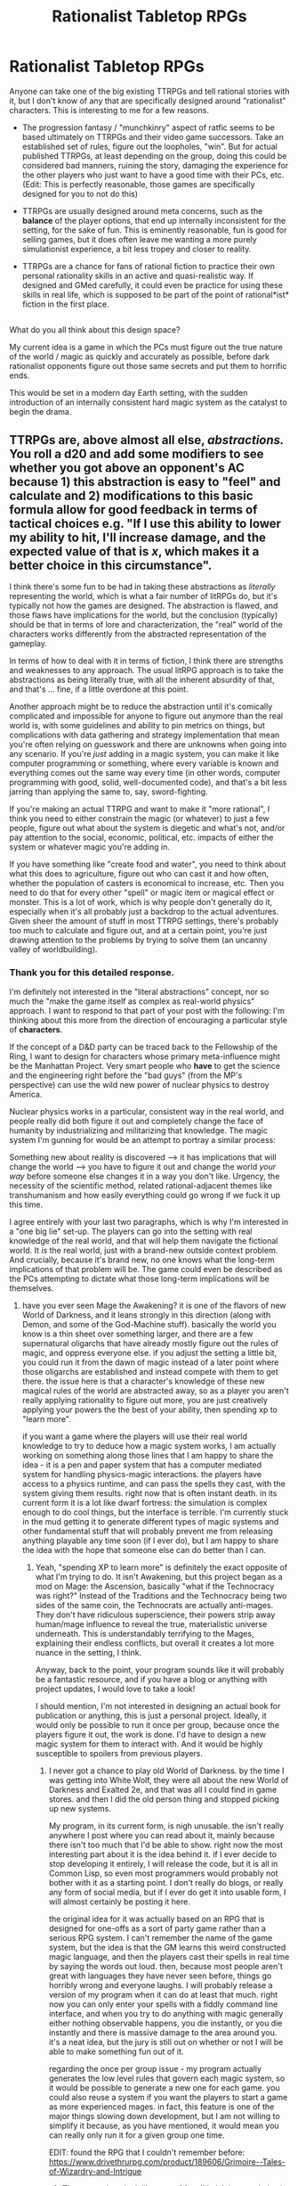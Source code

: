 #+TITLE: Rationalist Tabletop RPGs

* Rationalist Tabletop RPGs
:PROPERTIES:
:Author: GriffTheJack
:Score: 16
:DateUnix: 1621369513.0
:DateShort: 2021-May-19
:END:
Anyone can take one of the big existing TTRPGs and tell rational stories with it, but I don't know of any that are specifically designed around "rationalist" characters. This is interesting to me for a few reasons.

- The progression fantasy / "munchkinry" aspect of ratfic seems to be based ultimately on TTRPGs and their video game successors. Take an established set of rules, figure out the loopholes, "win". But for actual published TTRPGs, at least depending on the group, doing this could be considered bad manners, ruining the story, damaging the experience for the other players who just want to have a good time with their PCs, etc. (Edit: This is perfectly reasonable, those games are specifically designed for you to not do this)

- TTRPGs are usually designed around meta concerns, such as the *balance* of the player options, that end up internally inconsistent for the setting, for the sake of fun. This is eminently reasonable, fun is good for selling games, but it does often leave me wanting a more purely simulationist experience, a bit less tropey and closer to reality.

- TTRPGs are a chance for fans of rational fiction to practice their own personal rationality skills in an active and quasi-realistic way. If designed and GMed carefully, it could even be practice for using these skills in real life, which is supposed to be part of the point of rational*ist* fiction in the first place.

** 
   :PROPERTIES:
   :CUSTOM_ID: section
   :END:
What do you all think about this design space?

My current idea is a game in which the PCs must figure out the true nature of the world / magic as quickly and accurately as possible, before dark rationalist opponents figure out those same secrets and put them to horrific ends.

This would be set in a modern day Earth setting, with the sudden introduction of an internally consistent hard magic system as the catalyst to begin the drama.


** TTRPGs are, above almost all else, /abstractions./ You roll a d20 and add some modifiers to see whether you got above an opponent's AC because 1) this abstraction is easy to "feel" and calculate and 2) modifications to this basic formula allow for good feedback in terms of tactical choices e.g. "If I use this ability to lower my ability to hit, I'll increase damage, and the expected value of that is /x/, which makes it a better choice in this circumstance".

I think there's some fun to be had in taking these abstractions as /literally/ representing the world, which is what a fair number of litRPGs do, but it's typically not how the games are designed. The abstraction is flawed, and those flaws have implications for the world, but the conclusion (typically) should be that in terms of lore and characterization, the "real" world of the characters works differently from the abstracted representation of the gameplay.

In terms of how to deal with it in terms of fiction, I think there are strengths and weaknesses to any approach. The usual litRPG approach is to take the abstractions as being literally true, with all the inherent absurdity of that, and that's ... fine, if a little overdone at this point.

Another approach might be to reduce the abstraction until it's comically complicated and impossible for anyone to figure out anymore than the real world is, with some guidelines and ability to pin metrics on things, but complications with data gathering and strategy implementation that mean you're often relying on guesswork and there are unknowns when going into any scenario. If you're /just/ adding in a magic system, you can make it like computer programming or something, where every variable is known and everything comes out the same way every time (in other words, computer programming with good, solid, well-documented code), and that's a bit less jarring than applying the same to, say, sword-fighting.

If you're making an actual TTRPG and want to make it "more rational", I think you need to either constrain the magic (or whatever) to just a few people, figure out what about the system is diegetic and what's not, and/or pay attention to the social, economic, political, etc. impacts of either the system or whatever magic you're adding in.

If you have something like "create food and water", you need to think about what this does to agriculture, figure out who can cast it and how often, whether the population of casters is economical to increase, etc. Then you need to do that for every other "spell" or magic item or magical effect or monster. This is a lot of work, which is why people don't generally do it, especially when it's all probably just a backdrop to the actual adventures. Given sheer the amount of stuff in most TTRPG settings, there's probably too much to calculate and figure out, and at a certain point, you're just drawing attention to the problems by trying to solve them (an uncanny valley of worldbuilding).
:PROPERTIES:
:Author: alexanderwales
:Score: 24
:DateUnix: 1621371165.0
:DateShort: 2021-May-19
:END:

*** Thank you for this detailed response.

I'm definitely not interested in the "literal abstractions" concept, nor so much the "make the game itself as complex as real-world physics" approach. I want to respond to that part of your post with the following: I'm thinking about this more from the direction of encouraging a particular style of *characters*.

If the concept of a D&D party can be traced back to the Fellowship of the Ring, I want to design for characters whose primary meta-influence might be the Manhattan Project. Very smart people who *have* to get the science and the engineering right before the "bad guys" (from the MP's perspective) can use the wild new power of nuclear physics to destroy America.

Nuclear physics works in a particular, consistent way in the real world, and people really did both figure it out and completely change the face of humanity by industrializing and militarizing that knowledge. The magic system I'm gunning for would be an attempt to portray a similar process:

Something new about reality is discovered --> it has implications that will change the world --> you have to figure it out and change the world /your way/ before someone else changes it in a way you don't like. Urgency, the necessity of the scientific method, related rational-adjacent themes like transhumanism and how easily everything could go wrong if we fuck it up this time.

I agree entirely with your last two paragraphs, which is why I'm interested in a "one big lie" set-up. The players can go into the setting with real knowledge of the real world, and that will help them navigate the fictional world. It /is/ the real world, just with a brand-new outside context problem. And crucially, because it's brand new, no one knows what the long-term implications of that problem will be. The game could even be described as the PCs attempting to dictate what those long-term implications will be themselves.
:PROPERTIES:
:Author: GriffTheJack
:Score: 4
:DateUnix: 1621373519.0
:DateShort: 2021-May-19
:END:

**** have you ever seen Mage the Awakening? it is one of the flavors of new World of Darkness, and it leans strongly in this direction (along with Demon, and some of the God-Machine stuff). basically the world you know is a thin sheet over something larger, and there are a few supernatural oligarchs that have already mostly figure out the rules of magic, and oppress everyone else. if you adjust the setting a little bit, you could run it from the dawn of magic instead of a later point where those oligarchs are established and instead compete with them to get there. the issue here is that a character's knowledge of these new magical rules of the world are abstracted away, so as a player you aren't really applying rationality to figure out more, you are just creatively applying your powers the the best of your ability, then spending xp to "learn more".

if you want a game where the players will use their real world knowledge to try to deduce how a magic system works, I am actually working on something along those lines that I am happy to share the idea - it is a pen and paper system that has a computer mediated system for handling physics-magic interactions. the players have access to a physics runtime, and can pass the spells they cast, with the system giving them results. right now that is often instant death. in its current form it is a lot like dwarf fortress: the simulation is complex enough to do cool things, but the interface is terrible. I'm currently stuck in the mud getting it to generate different types of magic systems and other fundamental stuff that will probably prevent me from releasing anything playable any time soon (if I ever do), but I am happy to share the idea with the hope that someone else can do better than I can.
:PROPERTIES:
:Author: silver7017
:Score: 3
:DateUnix: 1621379895.0
:DateShort: 2021-May-19
:END:

***** Yeah, "spending XP to learn more" is definitely the exact opposite of what I'm trying to do. It isn't Awakening, but this project began as a mod on Mage: the Ascension, basically "what if the Technocracy was right?" Instead of the Traditions and the Technocracy being two sides of the same coin, the Technocrats are actually anti-mages. They don't have ridiculous superscience, their powers strip away human/mage influence to reveal the true, materialistic universe underneath. This is understandably terrifying to the Mages, explaining their endless conflicts, but overall it creates a lot more nuance in the setting, I think.

Anyway, back to the point, your program sounds like it will probably be a fantastic resource, and if you have a blog or anything with project updates, I would love to take a look!

I should mention, I'm not interested in designing an actual book for publication or anything, this is just a personal project. Ideally, it would only be possible to run it once per group, because once the players figure it out, the work is done. I'd have to design a new magic system for them to interact with. And it would be highly susceptible to spoilers from previous players.
:PROPERTIES:
:Author: GriffTheJack
:Score: 2
:DateUnix: 1621380690.0
:DateShort: 2021-May-19
:END:

****** I never got a chance to play old World of Darkness. by the time I was getting into White Wolf, they were all about the new World of Darkness and Exalted 2e, and that was all I could find in game stores. and then I did the old person thing and stopped picking up new systems.

My program, in its current form, is nigh unusable. the isn't really anywhere I post where you can read about it, mainly because there isn't too much that I'd be able to show. right now the most interesting part about it is the idea behind it. if I ever decide to stop developing it entirely, I will release the code, but it is all in Common Lisp, so even most programmers would probably not bother with it as a starting point. I don't really do blogs, or really any form of social media, but if I ever do get it into usable form, I will almost certainly be posting it here.

the original idea for it was actually based on an RPG that is designed for one-offs as a sort of party game rather than a serious RPG system. I can't remember the name of the game system, but the idea is that the GM learns this weird constructed magic language, and then the players cast their spells in real time by saying the words out loud. then, because most people aren't great with languages they have never seen before, things go horribly wrong and everyone laughs. I will probably release a version of my program when it can do at least that much. right now you can only enter your spells with a fiddly command line interface, and when you try to do anything with magic generally either nothing observable happens, you die instantly, or you die instantly and there is massive damage to the area around you. it's a neat idea, but the jury is still out on whether or not I will be able to make something fun out of it.

regarding the once per group issue - my program actually generates the low level rules that govern each magic system, so it would be possible to generate a new one for each game. you could also reuse a system if you want the players to start a game as more experienced mages. in fact, this feature is one of the major things slowing down development, but I am not willing to simplify it because, as you have mentioned, it would mean you can really only run it for a given group one time.

EDIT: found the RPG that I couldn't remember before: [[https://www.drivethrurpg.com/product/189606/Grimoire--Tales-of-Wizardry-and-Intrigue]]
:PROPERTIES:
:Author: silver7017
:Score: 3
:DateUnix: 1621384448.0
:DateShort: 2021-May-19
:END:

******* That game does look like tons of fun, I'll pick it up and give it a read!
:PROPERTIES:
:Author: GriffTheJack
:Score: 1
:DateUnix: 1621458929.0
:DateShort: 2021-May-20
:END:


***** Beep. Boop. I'm a robot. Here's a copy of

*** [[https://snewd.com/ebooks/the-awakening/][The Awakening]]
    :PROPERTIES:
    :CUSTOM_ID: the-awakening
    :END:
Was I a good bot? | [[https://www.reddit.com/user/Reddit-Book-Bot/][info]] | [[https://old.reddit.com/user/Reddit-Book-Bot/comments/i15x1d/full_list_of_books_and_commands/][More Books]]
:PROPERTIES:
:Author: Reddit-Book-Bot
:Score: 0
:DateUnix: 1621379908.0
:DateShort: 2021-May-19
:END:


** my group ran something similar to this premise, but using the Pathfinder 1e system. the GM basically had our characters gradually becoming more aware of the rules of the system, eventually culminating in us penning a rather complete book of 'physics' (which just ended up being the pathfinder core rulebook). we also gradually learned in character about story tropes that would show up again and again, and learned to exploit them. we were building a small kingdom, but viziers kept showing up and would inevitably be treacherous, so we eventually created an automatic vizier mulching device that was triggered when anyone tried to sit on the throne (we never sat on it ourselves so it worked out). we also eventually realized that we were different from the NPCs, who had abbreviated rules, and also that we could name people, things, and places to give them more permanence and greater complexity.

the campaign reached its conclusion when we realized that the world was as it was because the gods thought it should be that way, and kept running into this antagonist that was literally brought into being by the gods belief (or fear?) that there should be this sort of antagonist. we eventually solved this problem by evacuating our kingdom to another plane, then finding some of the tools the gods use and using them to reformat the entire prime material plane, to which these gods were tied. no more gods, no more antagonist, and minimal NPC casualties.

as a campaign it was really well done, and I applaud the GM for the idea of rules as written taken to the extreme with rational consequences, but I don't imagine that the concept would function as a rule set instead of a one off campaign inside an existing ruleset. for example, in the game I mentioned above, our characters were the only real "people" in the world. everyone else were partially simulated NPCs, and the world around us was empty except where the gods filled things in ahead of us as we traveled. the GM could make the whole world rational and consistent with its own rules because it was such a small and limited world. as another poster has already stated, RPG systems are designed to moderate some of the ideas of stories and adventure into a form that a human is able to handle as the administrator, in order to allow the rest of the group to enjoy playing in that system. without some sort of augmented transhuman GM setup (which, at this point, you could conceivably create using AI assistants and other purpose built software) then you will keep running into this same limit. humans just aren't gods yet, not even small ones.

your idea about the players needing to figure out the rules of magic isn't fundamentally different to any other mystery where you force your players to actually do the work to solve the mystery. it's a good campaign idea. having rational elements in pen and paper games tends to work fine, but unless you overcome the limitations I mentioned before, it will always be a story that is run on top of an internally inconsistent abstraction that the player characters must remain ignorant of for everything to work out as a playable game.
:PROPERTIES:
:Author: silver7017
:Score: 6
:DateUnix: 1621378633.0
:DateShort: 2021-May-19
:END:

*** Hmm. I think part of my point here is that I'm trying to make a game that is specifically about living in a materialist universe more-or-less identical to our own, except with one big lie.

The central question might be, what would /you/ (normal everyday human in the modern world) do if you suddenly had to face an outside context problem of global importance?

The fact that the lie is the sudden emergence of some sort of magic system is what makes it fun. It allows you to apply real-world problem solving techniques to a fantastical problem, because the fantastical problem follows strict, consistent rules like any other piece of a materialist universe.
:PROPERTIES:
:Author: GriffTheJack
:Score: 3
:DateUnix: 1621379982.0
:DateShort: 2021-May-19
:END:


** What stuck out in this question to me is "purely simulationist" and it sounds like a mostly "puzzle solving" style of gameplay, as opposed to something that would benefit from dice or standard progression systems. You explicitly aren't interested in "spend XP to learn more" and I would hazard a guess are uninterested in "roll dice to see if you can solve this puzzle".

It sounds like the design space you'd find interesting is closer to an escape room or the Sherlock Holmes Consulting Detective games than a TTRPG. The core game element is experimentation, problem solving, and application of skills.

There's a few things I don't think you need for this:

- Character sheets, progression systems, or dice. Unless you want to simulate combat somehow, or want to introduce inter-party conflict via conflicting values, I'm not sure these things help you focus your core gameplay concept.

There's a few things I DO think you need for this:

- A really really well thought out world, with either an answer prepared or a way of quickly and accurately determining the answer for every experiment players perform or questions players ask. This is going to take time. This is going to take playtesters to imagine things you didn't consider, or get stuck in ways you didn't imagine. This is going to take some method of getting hints so a fail state isn't frustrating and players don't hit dead ends.

- An openness with your players that what you have for them is a puzzle with a "right answer", and clarity about their objective and how they're expected to go about achieving it. Is your problem easy to visualize? Can you give your players tools to visualize it somehow? Decide to what extent you want simulated conflict or alternative win states and ensure that your players understand the constraints of the puzzle.

- A way to make this engaging. Do you have props or vivid descriptions? TTRPGS are engaging for many people because they can play characters with their own motivations and history, in a way that's owned. If the focus is on the puzzle, is the puzzle novel, easy to interact with, does it give good and clear feedback? Abstraction helps games model systems, but it also helps games stay engaging. If what you're asking your players to do is "undergraduate physics lab but on a novel magic system", you need to think critically about how you engage, excite, and interest them.
:PROPERTIES:
:Author: Sure-Manufacturer-47
:Score: 5
:DateUnix: 1621385730.0
:DateShort: 2021-May-19
:END:


** The Worm RPG community that plays Weaverdice is fairly focused on a few play norms that I, an outsider, would describe as 'necessarily rational PCs.'

For example, your character didn't get to pick their powers, so you the player don't get to pick their powers. People don't have time to think in a brawl, so a dice roll can determine whether you struck brutally or weakly.
:PROPERTIES:
:Author: covert_operator100
:Score: 3
:DateUnix: 1621396398.0
:DateShort: 2021-May-19
:END:

*** I looked into Weaverdice when I first finished Worm, but that was a while ago. I'll give it another look for inspiration, thank you!
:PROPERTIES:
:Author: GriffTheJack
:Score: 1
:DateUnix: 1621458840.0
:DateShort: 2021-May-20
:END:


** The basic concept here is fertile ground for a lot of discussion, but I think the crux of your issue is that capital 'P' Puzzles are easily the least reliably entertaining aspect of TTRPGs. Your proposed idea leans so heavily on the idea of a larger Puzzle for the players to solve, it misses the opportunity to make use of the broader design space: An exploration of TTRPGs as exercises on game theory, for example.

I think it's a common experience among GMs that puzzles tend to reveal just how flimsy the veneer of "perfect communication" is in these games, and this realization is fairly destructive whenever it happens. TTRPGs are social games by nature, because they involve a group of people in constant communication (2 or more, usually 4 or 5, with the exception of solo games which are a different beast altogether). When we notice just how differently we interpret the fiction we're supposedly sharing, communication strains and sometimes breaks down.

I'd be much more interested in a self-aware game in which players and their characters consciously race to level up and achieve the necessary game mechanics to confront a threat or something like that. Maybe that's more rational than rationalist, though I think outside of written fiction the line between the two is blurrier.
:PROPERTIES:
:Author: Revlar
:Score: 3
:DateUnix: 1621532247.0
:DateShort: 2021-May-20
:END:

*** I appreciate this comment! That is definitely not something I had considered, it's closer to the litRPG style, and that isn't my jam. I'm more interested in applications to real life and the real puzzles that people try to solve. Changing the materialist-universe puzzle from nuclear physics to something more internal and personal, like magic / superpowers, just makes it more interesting as fiction.

I'm sort of imagining the Manhattan Project, if instead of the A-bomb they were attempting to become master mages before the Axis could do the same, then /they personally/ traveled to Europe or Japan to fight magical battles with enemy mages.

If they managed to become more powerful mages than their enemies within their timeframe, they could use that to win the war. If they /failed/ to do that, they would have to rely on trickery and cleverness to get anything approaching a victory. Sort of a rolling failure state thing.
:PROPERTIES:
:Author: GriffTheJack
:Score: 1
:DateUnix: 1621533096.0
:DateShort: 2021-May-20
:END:

**** It doesn't necessarily have to be a race to power up. By setting up the game mechanics with forethought, it'd be possible to make it a game of specialized, theorycrafted builds rather than simply bigger numbers.
:PROPERTIES:
:Author: Revlar
:Score: 1
:DateUnix: 1621604833.0
:DateShort: 2021-May-21
:END:


** How about [[https://slatestarcodex.com/2013/02/22/dungeons-and-discourse-third-edition-the-dialectic-continues/][Dungeons and Discourse]]?

It's a homebrew TTRPG based on Dresden Codak [[http://dresdencodak.com/2006/12/03/dungeons-and-discourse/][strip1]] and [[http://dresdencodak.com/2009/01/27/advanced-dungeons-and-discourse/][strip2]], with a [[https://www.lesswrong.com/posts/Ep2Z42hYqj68QZz6w/king-under-the-mountain-adventure-log-soundtrack][campaign log]] and [[https://slatestarcodex.com/2013/08/17/fermats-last-stand-soundtrack-and-adventure-log/][sequel]] from Scott Alexander et al.

I think it's fair to say that it places more emphasis on /scholarship/ - getting and enjoying the references, and making arguments based on them - than cognitive rationality skills as such, but it's a lot of fun. You can attack by making actual philosophical arguments!
:PROPERTIES:
:Author: PeridexisErrant
:Score: 1
:DateUnix: 1621432752.0
:DateShort: 2021-May-19
:END:

*** That is definitely hilarious and fun, and going into the to-read list. Thank you for the recommendation!
:PROPERTIES:
:Author: GriffTheJack
:Score: 1
:DateUnix: 1621458709.0
:DateShort: 2021-May-20
:END:


** A setting and system that already has something quite like this already is Unknown Armies, though usually it's run as a psychological horror game rather than this kind of tone. One of the stock plots for a high-powered party is an "ascension fight", where someone tries to game the rules of the universe to displace a (pseudo-)god.

How that works: There are (somewhat less than) 333 archetypes which are conceptual human identities, like the Mother, the Demagogue, the Messenger, the Athlete, which sit in the background and influence reality by controlling probability and (omnipresent, but very subtle and mostly not believed) magic. Humans can imitate an archetype and get magic powers reflecting its power if they imitate it closely enough; these are called Avatars. For each archetype, one Avatar is the 'godwalker', someone so close to the archetype that they can challenge it for dominance and supplant them. (In mechanical terms, they are the only Avatar in the world with an avatar skill of 99% - it's a D% system.) An ascension fight plot is when a cabal (party of PCs) try to arrange one of those challenges so that a member of their cabal first becomes the godwalker, displacing the existing one, then challenges and forces out the existing occupant of the archetype itself, thus achieving godlike power over the world.

They give an example of a Trickster avatar who is trying to ascend by mutating it to be the Hacker, and arranges a complicated series of digital traps securing an otherwise ramrod-straight and completely visible path from the entrance to their sanctum, thus fucking with the head of the Trickster, which expects misdirection.
:PROPERTIES:
:Author: Auroch-
:Score: 1
:DateUnix: 1621390918.0
:DateShort: 2021-May-19
:END:


** u/RMcD94:
#+begin_quote
  TTRPGs are usually designed around meta concerns, such as the balance of the player options, that end up internally inconsistent for the setting, for the sake of fun. This is eminently reasonable, fun is good for selling games, but it does often leave me wanting a more purely simulationist experience, a bit less tropey and closer to reality.
#+end_quote

Range would be OP then, more combat would be about getting surprise because it's a lethal
:PROPERTIES:
:Author: RMcD94
:Score: 1
:DateUnix: 1621410231.0
:DateShort: 2021-May-19
:END:


** I think that there is a space for playing a game where your character munchkins the rules, figures out the loopholes, uses them to win.

Actually, I can think of two. The first is when everyone in the group is working together, munchkinning as a team, and the team /as a whole/ can win. This is how it can be done in a traditional tabletop game, and I note that there are other people responding with stories about that kind of game.

The second option is when the "campaign" is a single-player computer game. Think something along the lines of Neverwinter Nights - a computer scenario based around roleplaying rules. Here, you can munchkin without crushing the fun of the other players because the other players aren't there. (It gets quite a bit less applicable when using the multiplayer capabilities of the software).
:PROPERTIES:
:Author: CCC_037
:Score: 1
:DateUnix: 1621419451.0
:DateShort: 2021-May-19
:END:


** "Level" as proscribed in DnD, is an irrational idea.

a 20th level fighter is better at fighting.

*which then means* they can fall off a mountain without a parachute, WHILE CLAD IN STEEL PLATE into flat stone path *a kilometer below*, then casually, and without a whimper or ragged breath, *get up 6 seconds later* and start the *sprint up the mountain in full speed*. its *only 20d6 damage, after all: 20-120 damage*. a pittance against his *300 HP.* You are aware he is only capable of getting injured at *0*, right?

​

You would need a Simulationist system ("People get at minimum incapacitated if a crossbow bolt hits there carotid artery, regardless of COMBAT experience.") to play a Rational (D)TTRPG*

*(Digital) Tabletop, because why not~?
:PROPERTIES:
:Author: JSHADOWM
:Score: 1
:DateUnix: 1622114555.0
:DateShort: 2021-May-27
:END:
